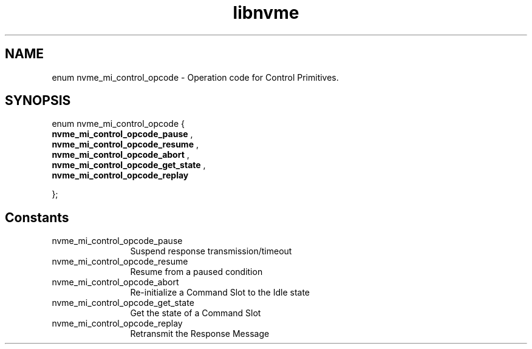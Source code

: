 .TH "libnvme" 9 "enum nvme_mi_control_opcode" "October 2024" "API Manual" LINUX
.SH NAME
enum nvme_mi_control_opcode \- Operation code for Control Primitives.
.SH SYNOPSIS
enum nvme_mi_control_opcode {
.br
.BI "    nvme_mi_control_opcode_pause"
, 
.br
.br
.BI "    nvme_mi_control_opcode_resume"
, 
.br
.br
.BI "    nvme_mi_control_opcode_abort"
, 
.br
.br
.BI "    nvme_mi_control_opcode_get_state"
, 
.br
.br
.BI "    nvme_mi_control_opcode_replay"

};
.SH Constants
.IP "nvme_mi_control_opcode_pause" 12
Suspend response transmission/timeout
.IP "nvme_mi_control_opcode_resume" 12
Resume from a paused condition
.IP "nvme_mi_control_opcode_abort" 12
Re-initialize a Command Slot to the Idle state
.IP "nvme_mi_control_opcode_get_state" 12
Get the state of a Command Slot
.IP "nvme_mi_control_opcode_replay" 12
Retransmit the Response Message
